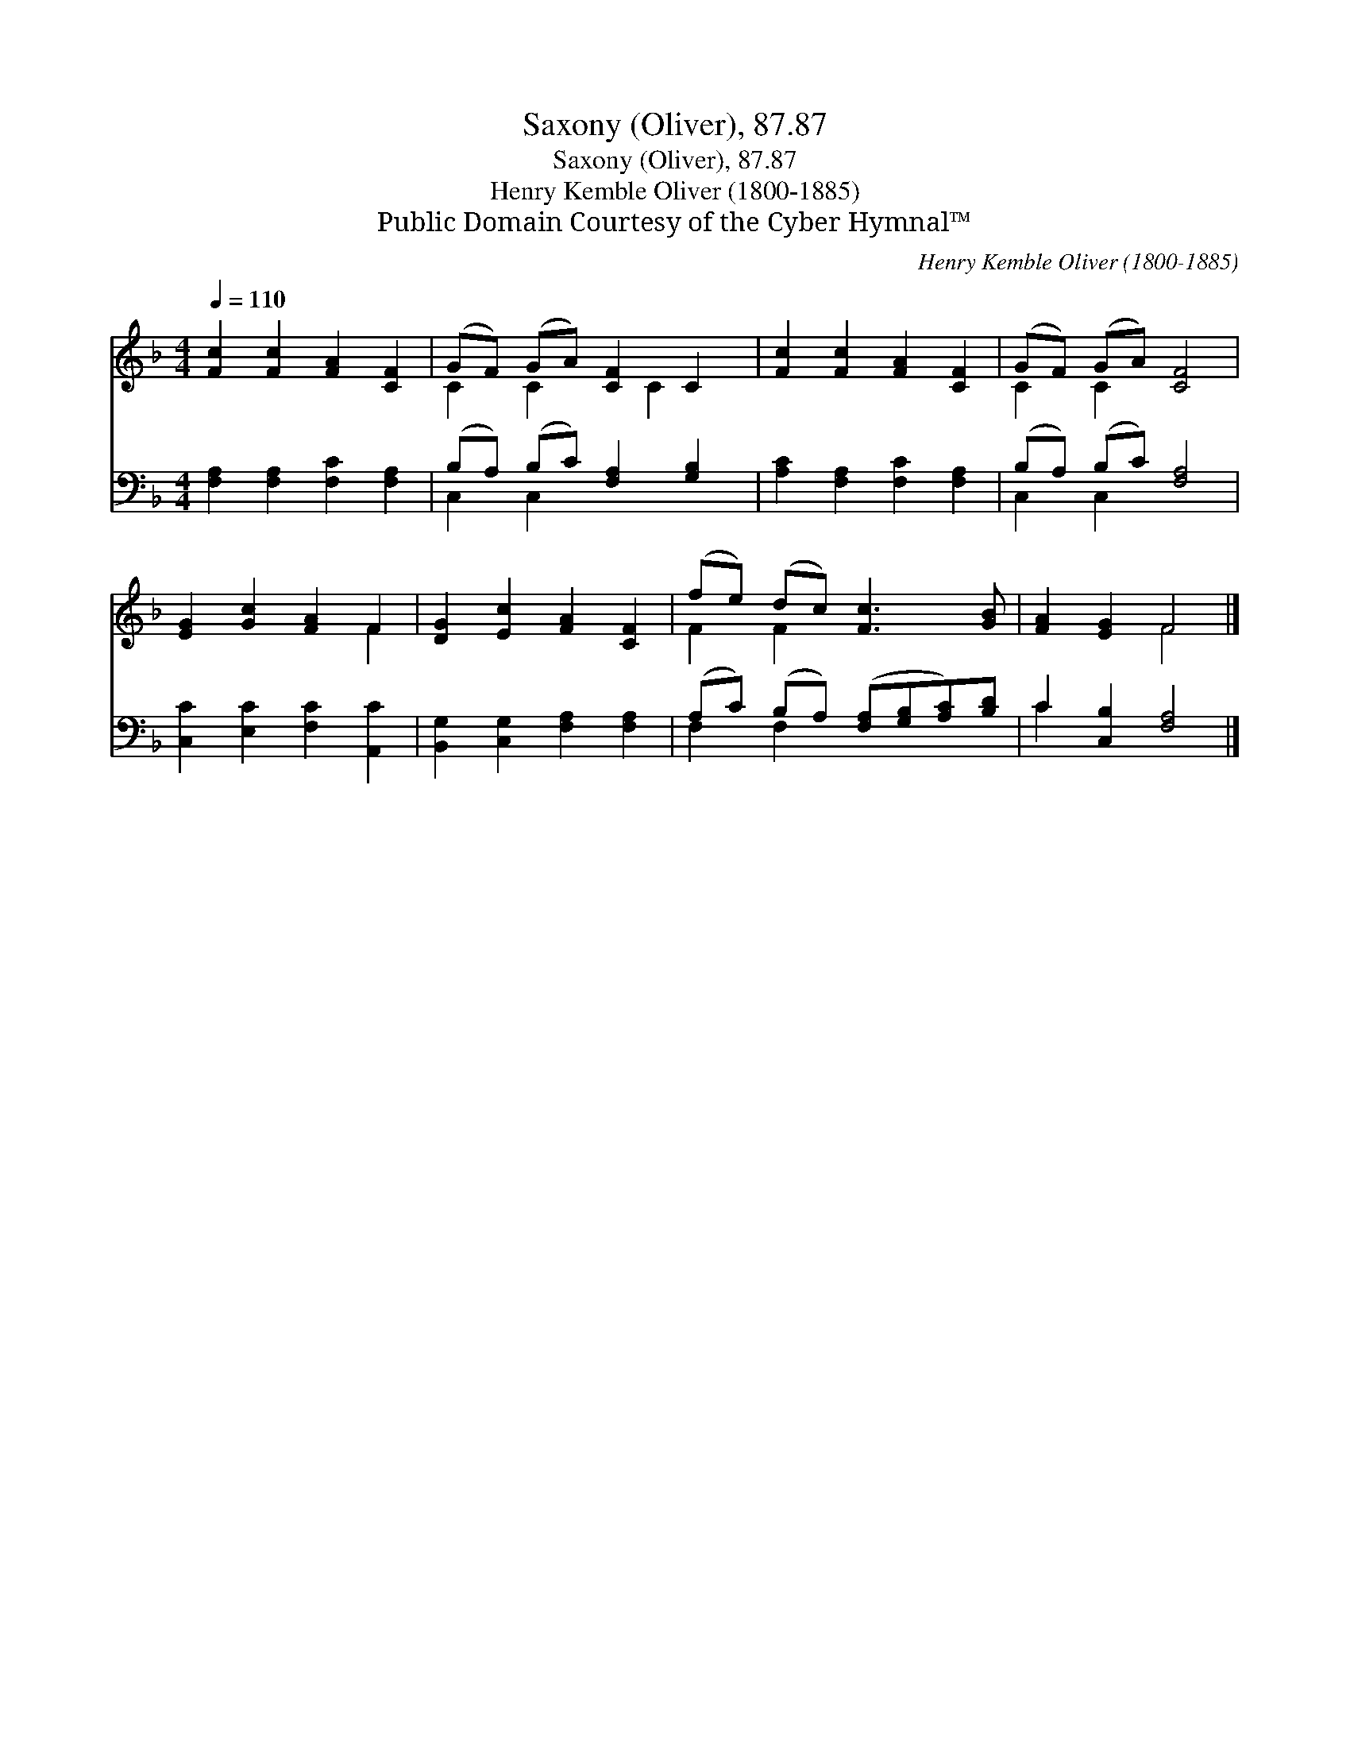 X:1
T:Saxony (Oliver), 87.87
T:Saxony (Oliver), 87.87
T:Henry Kemble Oliver (1800-1885)
T:Public Domain Courtesy of the Cyber Hymnal™
C:Henry Kemble Oliver (1800-1885)
Z:Public Domain
Z:Courtesy of the Cyber Hymnal™
%%score ( 1 2 ) ( 3 4 )
L:1/8
Q:1/4=110
M:4/4
K:F
V:1 treble 
V:2 treble 
V:3 bass 
V:4 bass 
V:1
 [Fc]2 [Fc]2 [FA]2 [CF]2 | (GF) (GA) [CF]2 C2 | [Fc]2 [Fc]2 [FA]2 [CF]2 | (GF) (GA) [CF]4 | %4
 [EG]2 [Gc]2 [FA]2 F2 | [DG]2 [Ec]2 [FA]2 [CF]2 | (fe) (dc) [Fc]3 [GB] | [FA]2 [EG]2 F4 |] %8
V:2
 x8 | C2 C2 x C2 x | x8 | C2 C2 x4 | x6 F2 | x8 | F2 F2 x4 | x4 F4 |] %8
V:3
 [F,A,]2 [F,A,]2 [F,C]2 [F,A,]2 | (B,A,) (B,C) [F,A,]2 [G,B,]2 | [A,C]2 [F,A,]2 [F,C]2 [F,A,]2 | %3
 (B,A,) (B,C) [F,A,]4 | [C,C]2 [E,C]2 [F,C]2 [A,,C]2 | [B,,G,]2 [C,G,]2 [F,A,]2 [F,A,]2 | %6
 (A,C) (B,A,) ([F,A,][G,B,][A,C])[B,D] | C2 [C,B,]2 [F,A,]4 |] %8
V:4
 x8 | C,2 C,2 x4 | x8 | C,2 C,2 x4 | x8 | x8 | F,2 F,2 x4 | C2 x6 |] %8

